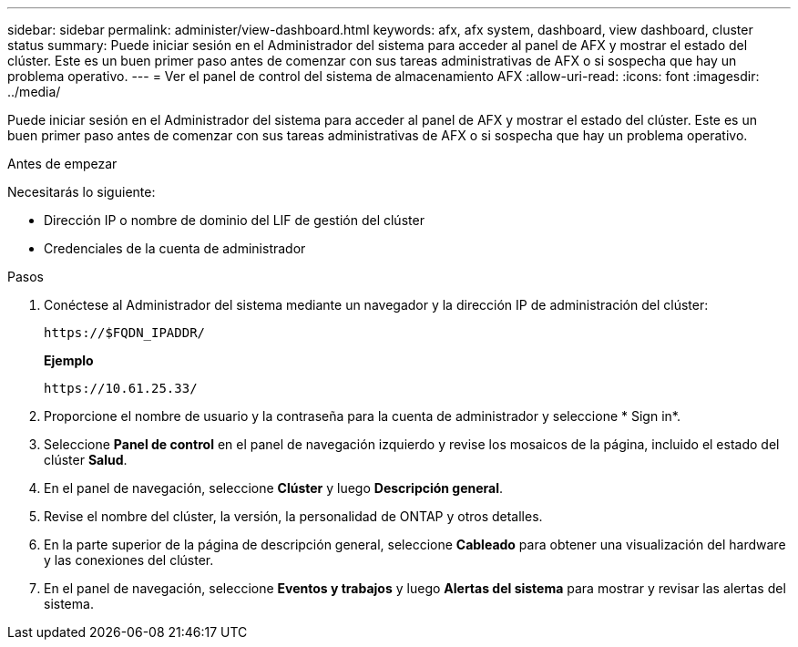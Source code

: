 ---
sidebar: sidebar 
permalink: administer/view-dashboard.html 
keywords: afx, afx system, dashboard, view dashboard, cluster status 
summary: Puede iniciar sesión en el Administrador del sistema para acceder al panel de AFX y mostrar el estado del clúster.  Este es un buen primer paso antes de comenzar con sus tareas administrativas de AFX o si sospecha que hay un problema operativo. 
---
= Ver el panel de control del sistema de almacenamiento AFX
:allow-uri-read: 
:icons: font
:imagesdir: ../media/


[role="lead"]
Puede iniciar sesión en el Administrador del sistema para acceder al panel de AFX y mostrar el estado del clúster.  Este es un buen primer paso antes de comenzar con sus tareas administrativas de AFX o si sospecha que hay un problema operativo.

.Antes de empezar
Necesitarás lo siguiente:

* Dirección IP o nombre de dominio del LIF de gestión del clúster
* Credenciales de la cuenta de administrador


.Pasos
. Conéctese al Administrador del sistema mediante un navegador y la dirección IP de administración del clúster:
+
`\https://$FQDN_IPADDR/`

+
*Ejemplo*

+
`\https://10.61.25.33/`

. Proporcione el nombre de usuario y la contraseña para la cuenta de administrador y seleccione * Sign in*.
. Seleccione *Panel de control* en el panel de navegación izquierdo y revise los mosaicos de la página, incluido el estado del clúster *Salud*.
. En el panel de navegación, seleccione *Clúster* y luego *Descripción general*.
. Revise el nombre del clúster, la versión, la personalidad de ONTAP y otros detalles.
. En la parte superior de la página de descripción general, seleccione *Cableado* para obtener una visualización del hardware y las conexiones del clúster.
. En el panel de navegación, seleccione *Eventos y trabajos* y luego *Alertas del sistema* para mostrar y revisar las alertas del sistema.

